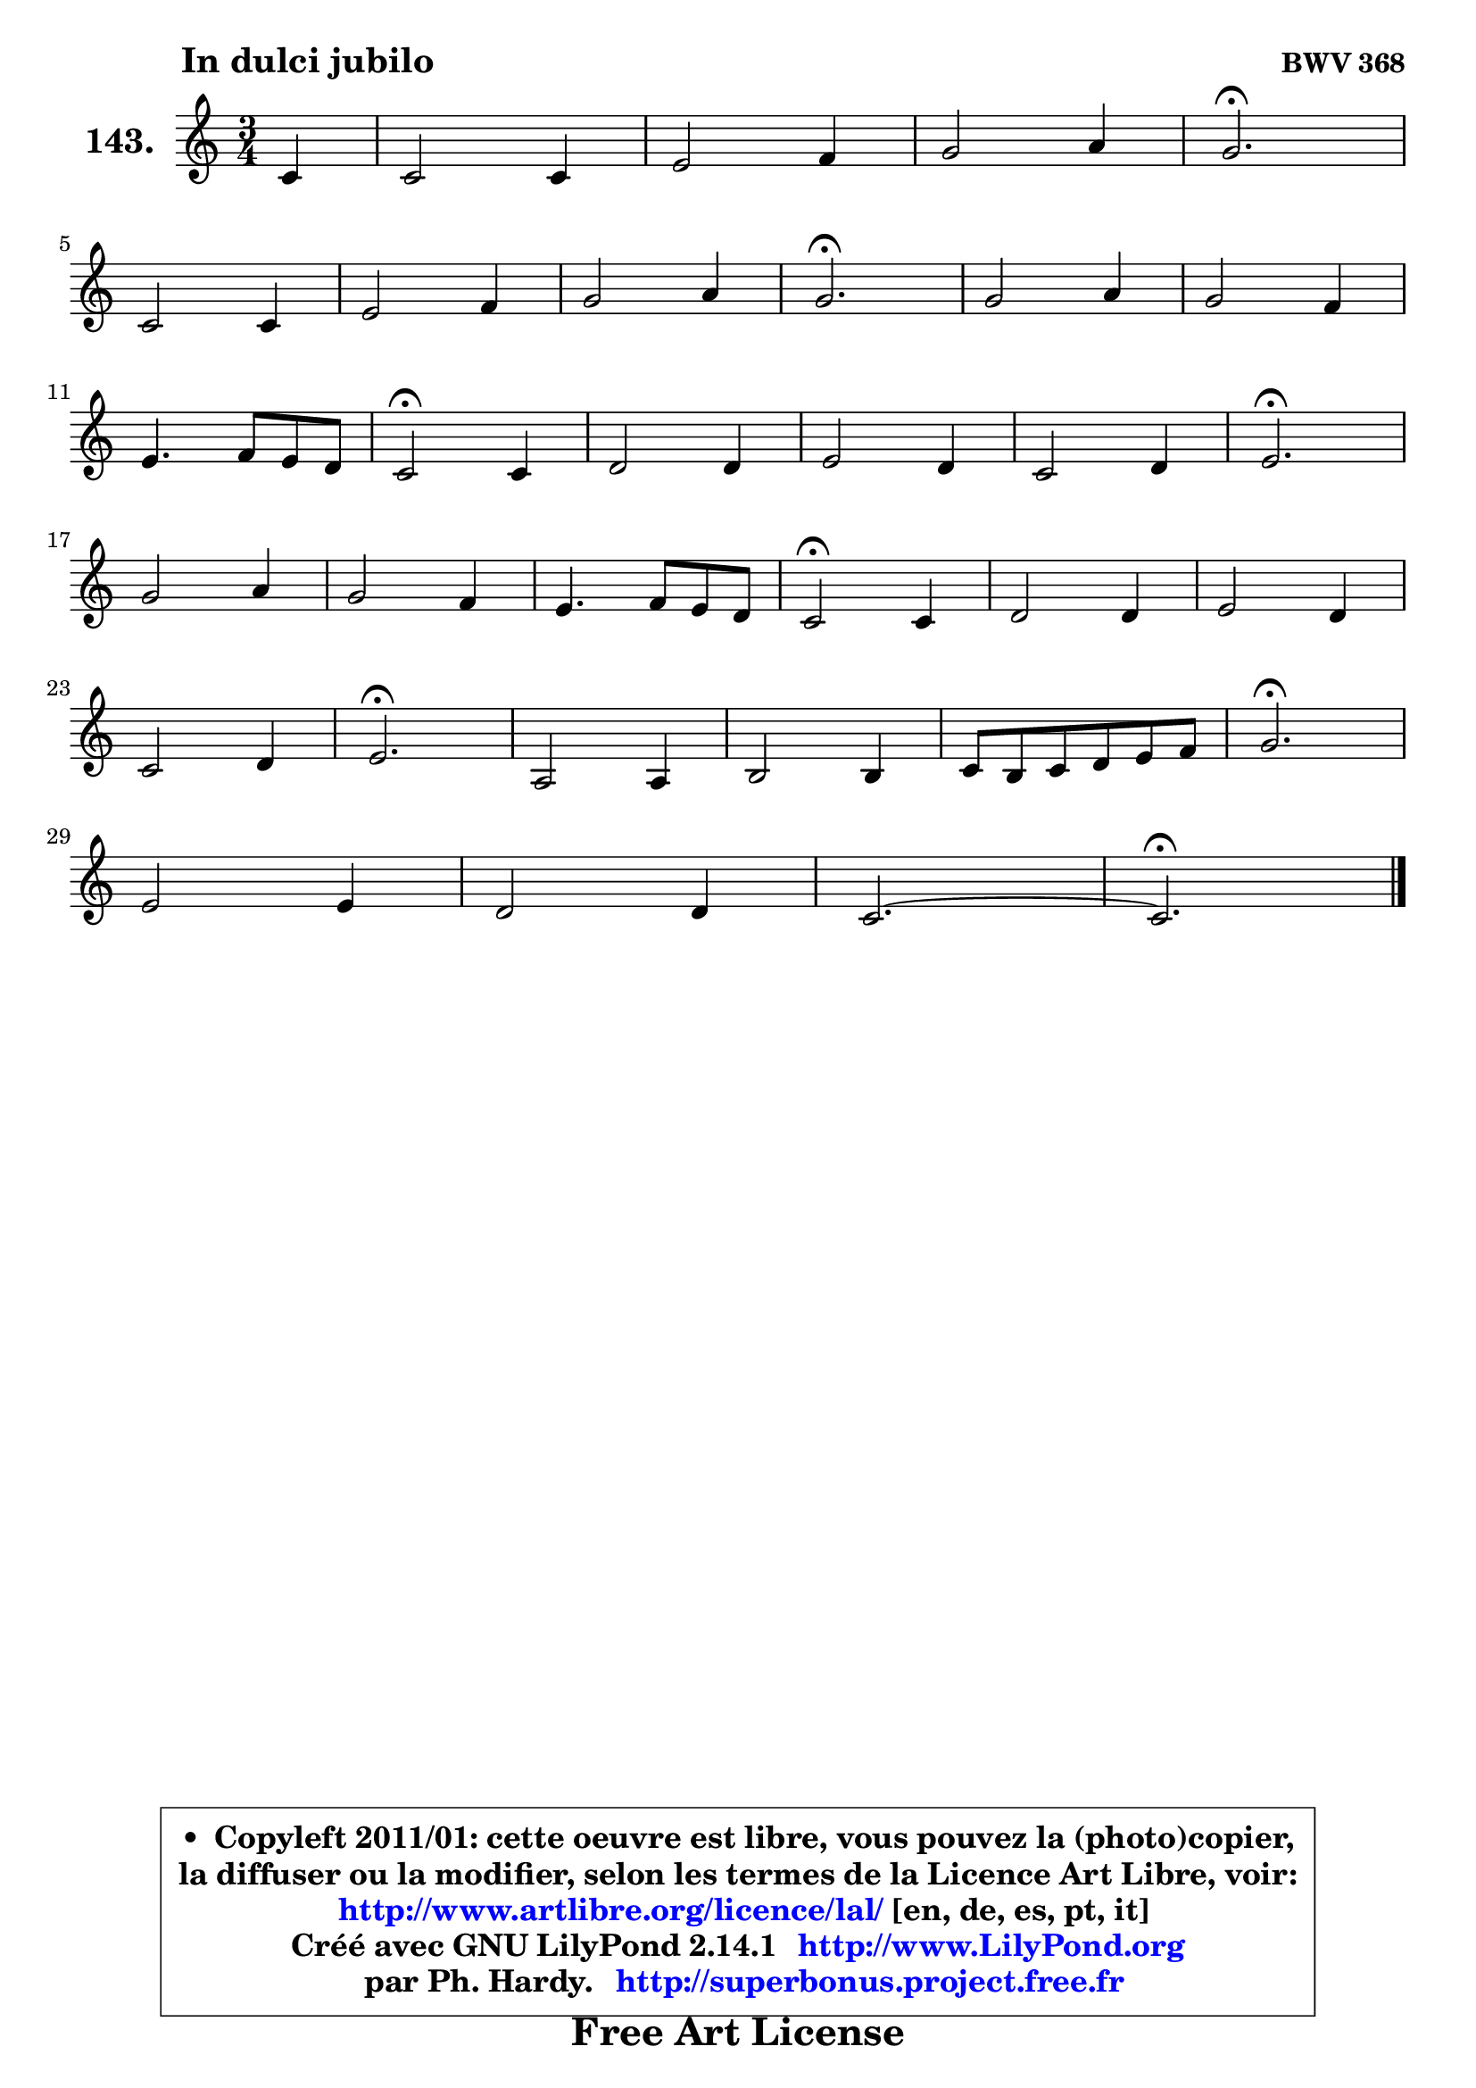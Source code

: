 
\version "2.14.1"

    \paper {
%	system-system-spacing #'padding = #0.1
%	score-system-spacing #'padding = #0.1
%	ragged-bottom = ##f
%	ragged-last-bottom = ##f
	}

    \header {
      opus = \markup { \bold "BWV 368" }
      piece = \markup { \hspace #9 \fontsize #2 \bold "In dulci jubilo" }
      maintainer = "Ph. Hardy"
      maintainerEmail = "superbonus.project@free.fr"
      lastupdated = "2011/Jul/20"
      tagline = \markup { \fontsize #3 \bold "Free Art License" }
      copyright = \markup { \fontsize #3  \bold   \override #'(box-padding .  1.0) \override #'(baseline-skip . 2.9) \box \column { \center-align { \fontsize #-2 \line { • \hspace #0.5 Copyleft 2011/01: cette oeuvre est libre, vous pouvez la (photo)copier, } \line { \fontsize #-2 \line {la diffuser ou la modifier, selon les termes de la Licence Art Libre, voir: } } \line { \fontsize #-2 \with-url #"http://www.artlibre.org/licence/lal/" \line { \fontsize #1 \hspace #1.0 \with-color #blue http://www.artlibre.org/licence/lal/ [en, de, es, pt, it] } } \line { \fontsize #-2 \line { Créé avec GNU LilyPond 2.14.1 \with-url #"http://www.LilyPond.org" \line { \with-color #blue \fontsize #1 \hspace #1.0 \with-color #blue http://www.LilyPond.org } } } \line { \hspace #1.0 \fontsize #-2 \line {par Ph. Hardy. } \line { \fontsize #-2 \with-url #"http://superbonus.project.free.fr" \line { \fontsize #1 \hspace #1.0 \with-color #blue http://superbonus.project.free.fr } } } } } }

	  }

  guidemidi = {
        r4 |
        R2. |
        R2. |
        R2. |
        \tempo 4 = 40 r2. \tempo 4 = 78 |
        R2. |
        R2. |
        R2. |
        \tempo 4 = 40 r2. \tempo 4 = 78 |
        R2. |
        R2. |
        R2. |
        \tempo 4 = 34 r2 \tempo 4 = 78 r4 |
        R2. |
        R2. |
        R2. |
        \tempo 4 = 40 r2. \tempo 4 = 78 |
        R2. |
        R2. |
        R2. |
        \tempo 4 = 34 r2 \tempo 4 = 78 r4 |
        R2. |
        R2. |
        R2. |
        \tempo 4 = 40 r2. \tempo 4 = 78 |
        R2. |
        R2. |
        R2. |
        \tempo 4 = 40 r2. \tempo 4 = 78 |
        R2. |
        R2. |
        R2. |
        \tempo 4 = 40 r2. |
	}

  upper = {
\displayLilyMusic \transpose f c {
	\time 3/4
	\key f \major
	\clef treble
	\partial 4
	\voiceOne
	<< { 
	% SOPRANO
	\set Voice.midiInstrument = "acoustic grand"
	\relative c' {
        f4 |
        f2 f4 |
        a2 bes4 |
        c2 d4 |
        c2.\fermata |
\break
        f,2 f4 |
        a2 bes4 |
        c2 d4 |
        c2.\fermata |
        c2 d4 |
        c2 bes4 |
\break
        a4. bes8 a g |
        f2\fermata f4 |
        g2 g4 |
        a2 g4 |
        f2 g4 |
        a2.\fermata |
\break
        c2 d4 |
        c2 bes4 |
        a4. bes8 a g |
        f2\fermata f4 |
        g2 g4 |
        a2 g4 |
\break
        f2 g4 |
        a2.\fermata |
        d,2 d4 |
        e2 e4 |
        f8 e f g a bes |
        c2.\fermata |
\break
        a2 a4 |
        g2 g4 |
        f2. ~ |
        f2.\fermata |
        \bar "|."
	} % fin de relative
	}

%	\context Voice="1" { \voiceTwo 
%	% ALTO
%	\set Voice.midiInstrument = "acoustic grand"
%	\relative c' {
%        c4 |
%        d2 d4 |
%        e2 e4 |
%        f2. |
%        f2. |
%        f4 e d |
%        c2 d4 |
%        c4 e g |
%        e2. |
%        f2 f4 |
%        e4 f g |
%        cis,4 d e |
%        a,2 f'4 |
%        f4 e8 d e4 |
%        f2 e4 |
%        f4. g8 f e |
%        f2. |
%        f2 f4 |
%        g4 f g |
%        g4 f e |
%        d2 f4 ~ |
%	f4 e8 d e4 |
%        f2 e4 ~ |
%	e4 a,4 d |
%        cis2. |
%        d2 d4 ~ |
%	d4 c8 d e4 ~ |
%	e4 d2 |
%        c2. |
%        c4 f8 e f4 |
%        f2 e4 |
%        f8 es d c d bes |
%        c2. |
%        \bar "|."
%	} % fin de relative
%	\oneVoice
%	} >>
 >>
}
	}

    lower = {
\transpose f c {
	\time 3/4
	\key f \major
	\clef bass
	\partial 4
	\voiceOne
	<< { 
	% TENOR
	\set Voice.midiInstrument = "acoustic grand"
	\relative c' {
        a4 |
        a2 bes4 |
        c2 bes4 |
        a2 bes4 |
        a2. |
        a2 bes4 |
        a4 g f |
        g4 c b |
        g2. |
        a2 bes4 |
        c4 d e |
        a,4 b cis |
        d2 c4 |
        d4 bes c |
        c2 c4 |
        c4 a c |
        c2. |
        a2 bes4 |
        g2 e'4 |
        e4 d cis |
        a2 c4 |
        d4 bes c |
        c2 c4 |
        a2 bes4 |
        e,2. |
        r8 f8 g a bes a |
        g4 a8 bes c bes |
        a4. g8 f4 |
        g2. |
        a4 bes c |
        d4 bes c4 ~ |
	c4 bes8 a bes g |
        a2. |
        \bar "|."
	} % fin de relative
	}
	\context Voice="1" { \voiceTwo 
	% BASS
	\set Voice.midiInstrument = "acoustic grand"
	\relative c {
        f4 |
        d4 c bes |
        a4 bes8 a g a |
        f8 f' es d c bes |
        f'2.\fermata |
        d4 c bes |
        f'4 e d |
        e4 c g |
        c2.\fermata |
        f2 bes4 ~ |
	bes4 a4 g4 ~ |
	g4 f4 e |
        d2\fermata a4 |
        bes4 g c |
        f,8 g a bes c bes |
        a4 f c |
        f2.\fermata |
        f'4 e d |
        e4 d c |
        f8 g a4 a, |
        d2\fermata a4 |
        bes4 g c |
        f,8 g a bes c a |
        d4 c bes |
        a2.\fermata |
        bes4 a g |
        c4 bes a |
        d8 c d e f d |
        e2.\fermata |
        f,4 g a |
        bes4 g c |
        a4 bes2 |
        f2.\fermata |
        \bar "|."
	} % fin de relative
	\oneVoice
	} >>
}
	}


    \score { 

	\new PianoStaff <<
	\set PianoStaff.instrumentName = \markup { \bold \huge "143." }
	\new Staff = "upper" \upper
%	\new Staff = "lower" \lower
	>>

    \layout {
%	ragged-last = ##f
	   }

         } % fin de score

  \score {
\unfoldRepeats { << \guidemidi \upper >> }
    \midi {
    \context {
     \Staff
      \remove "Staff_performer"
               }

     \context {
      \Voice
       \consists "Staff_performer"
                }

     \context { 
      \Score
      tempoWholesPerMinute = #(ly:make-moment 78 4)
		}
	    }
	}



